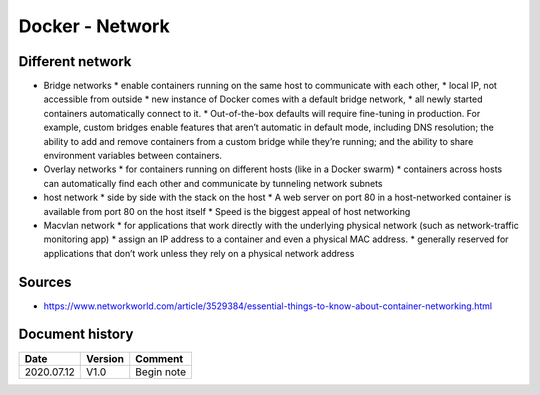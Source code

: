 Docker - Network
################

Different network
*****************

* Bridge networks
  * enable containers running on the same host to communicate with each other, 
  * local IP, not accessible from outside 
  * new instance of Docker comes with a default bridge network,
  * all newly started containers automatically connect to it. 
  * Out-of-the-box defaults will require fine-tuning in production. For example, custom bridges enable features that aren’t automatic in default mode, including DNS resolution; the ability to add and remove containers from a custom bridge while they’re running; and the ability to share environment variables between containers.
* Overlay networks 
  * for containers running on different hosts (like in a Docker swarm)
  * containers across hosts can automatically find each other and communicate by tunneling network subnets
* host network
  * side by side with the stack on the host
  * A web server on port 80 in a host-networked container is available from port 80 on the host itself
  * Speed is the biggest appeal of host networking
* Macvlan network
  * for applications that work directly with the underlying physical network (such as network-traffic monitoring app)
  * assign an IP address to a container and even a physical MAC address.
  * generally reserved for applications that don’t work unless they rely on a physical network address

Sources
*******

* https://www.networkworld.com/article/3529384/essential-things-to-know-about-container-networking.html

Document history
****************

+------------+---------+--------------------------------------------------------------------+
| Date       | Version | Comment                                                            |
+============+=========+====================================================================+
| 2020.07.12 | V1.0    | Begin note                                                         |
+------------+---------+--------------------------------------------------------------------+
